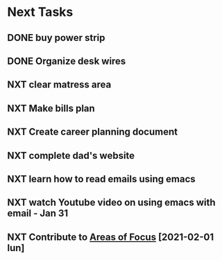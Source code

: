 #+SEQ_TODO: NXT(n) | DONE(d) CANCELLED(c) 
#+ARCHIVE: ~/.emacs.d/GTD/archives/next_archive.org

* Next Tasks
** DONE buy power strip 
** DONE Organize desk wires
** NXT clear matress area
** NXT Make bills plan
** NXT Create career planning document
** NXT complete dad's website
** NXT learn how to read emails using emacs
** NXT watch Youtube video on using emacs with email - Jan 31
** NXT Contribute to [[file:areas_of_focus.org::*Build and nuture a social net][Areas of Focus]] [2021-02-01 lun]
